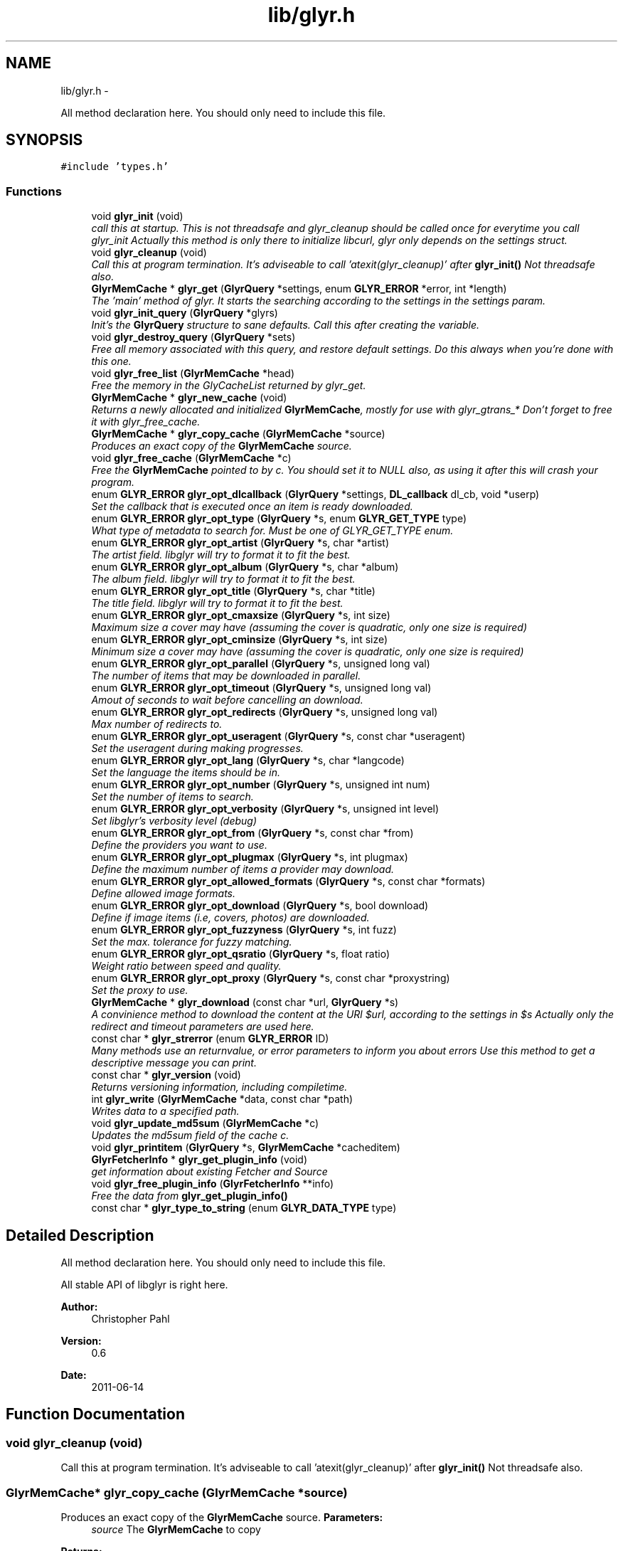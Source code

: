 .TH "lib/glyr.h" 3 "Sat Aug 13 2011" "Version 0.6" "libglyr" \" -*- nroff -*-
.ad l
.nh
.SH NAME
lib/glyr.h \- 
.PP
All method declaration here. You should only need to include this file.  

.SH SYNOPSIS
.br
.PP
\fC#include 'types.h'\fP
.br

.SS "Functions"

.in +1c
.ti -1c
.RI "void \fBglyr_init\fP (void)"
.br
.RI "\fIcall this at startup. This is not threadsafe and glyr_cleanup should be called once for everytime you call glyr_init Actually this method is only there to initialize libcurl, glyr only depends on the settings struct. \fP"
.ti -1c
.RI "void \fBglyr_cleanup\fP (void)"
.br
.RI "\fICall this at program termination. It's adviseable to call 'atexit(glyr_cleanup)' after \fBglyr_init()\fP Not threadsafe also. \fP"
.ti -1c
.RI "\fBGlyrMemCache\fP * \fBglyr_get\fP (\fBGlyrQuery\fP *settings, enum \fBGLYR_ERROR\fP *error, int *length)"
.br
.RI "\fIThe 'main' method of glyr. It starts the searching according to the settings in the settings param. \fP"
.ti -1c
.RI "void \fBglyr_init_query\fP (\fBGlyrQuery\fP *glyrs)"
.br
.RI "\fIInit's the \fBGlyrQuery\fP structure to sane defaults. Call this after creating the variable. \fP"
.ti -1c
.RI "void \fBglyr_destroy_query\fP (\fBGlyrQuery\fP *sets)"
.br
.RI "\fIFree all memory associated with this query, and restore default settings. Do this always when you're done with this one. \fP"
.ti -1c
.RI "void \fBglyr_free_list\fP (\fBGlyrMemCache\fP *head)"
.br
.RI "\fIFree the memory in the GlyCacheList returned by glyr_get. \fP"
.ti -1c
.RI "\fBGlyrMemCache\fP * \fBglyr_new_cache\fP (void)"
.br
.RI "\fIReturns a newly allocated and initialized \fBGlyrMemCache\fP, mostly for use with glyr_gtrans_* Don't forget to free it with glyr_free_cache. \fP"
.ti -1c
.RI "\fBGlyrMemCache\fP * \fBglyr_copy_cache\fP (\fBGlyrMemCache\fP *source)"
.br
.RI "\fIProduces an exact copy of the \fBGlyrMemCache\fP source. \fP"
.ti -1c
.RI "void \fBglyr_free_cache\fP (\fBGlyrMemCache\fP *c)"
.br
.RI "\fIFree the \fBGlyrMemCache\fP pointed to by c. You should set it to NULL also, as using it after this will crash your program. \fP"
.ti -1c
.RI "enum \fBGLYR_ERROR\fP \fBglyr_opt_dlcallback\fP (\fBGlyrQuery\fP *settings, \fBDL_callback\fP dl_cb, void *userp)"
.br
.RI "\fISet the callback that is executed once an item is ready downloaded. \fP"
.ti -1c
.RI "enum \fBGLYR_ERROR\fP \fBglyr_opt_type\fP (\fBGlyrQuery\fP *s, enum \fBGLYR_GET_TYPE\fP type)"
.br
.RI "\fIWhat type of metadata to search for. Must be one of GLYR_GET_TYPE enum. \fP"
.ti -1c
.RI "enum \fBGLYR_ERROR\fP \fBglyr_opt_artist\fP (\fBGlyrQuery\fP *s, char *artist)"
.br
.RI "\fIThe artist field. libglyr will try to format it to fit the best. \fP"
.ti -1c
.RI "enum \fBGLYR_ERROR\fP \fBglyr_opt_album\fP (\fBGlyrQuery\fP *s, char *album)"
.br
.RI "\fIThe album field. libglyr will try to format it to fit the best. \fP"
.ti -1c
.RI "enum \fBGLYR_ERROR\fP \fBglyr_opt_title\fP (\fBGlyrQuery\fP *s, char *title)"
.br
.RI "\fIThe title field. libglyr will try to format it to fit the best. \fP"
.ti -1c
.RI "enum \fBGLYR_ERROR\fP \fBglyr_opt_cmaxsize\fP (\fBGlyrQuery\fP *s, int size)"
.br
.RI "\fIMaximum size a cover may have (assuming the cover is quadratic, only one size is required) \fP"
.ti -1c
.RI "enum \fBGLYR_ERROR\fP \fBglyr_opt_cminsize\fP (\fBGlyrQuery\fP *s, int size)"
.br
.RI "\fIMinimum size a cover may have (assuming the cover is quadratic, only one size is required) \fP"
.ti -1c
.RI "enum \fBGLYR_ERROR\fP \fBglyr_opt_parallel\fP (\fBGlyrQuery\fP *s, unsigned long val)"
.br
.RI "\fIThe number of items that may be downloaded in parallel. \fP"
.ti -1c
.RI "enum \fBGLYR_ERROR\fP \fBglyr_opt_timeout\fP (\fBGlyrQuery\fP *s, unsigned long val)"
.br
.RI "\fIAmout of seconds to wait before cancelling an download. \fP"
.ti -1c
.RI "enum \fBGLYR_ERROR\fP \fBglyr_opt_redirects\fP (\fBGlyrQuery\fP *s, unsigned long val)"
.br
.RI "\fIMax number of redirects to. \fP"
.ti -1c
.RI "enum \fBGLYR_ERROR\fP \fBglyr_opt_useragent\fP (\fBGlyrQuery\fP *s, const char *useragent)"
.br
.RI "\fISet the useragent during making progresses. \fP"
.ti -1c
.RI "enum \fBGLYR_ERROR\fP \fBglyr_opt_lang\fP (\fBGlyrQuery\fP *s, char *langcode)"
.br
.RI "\fISet the language the items should be in. \fP"
.ti -1c
.RI "enum \fBGLYR_ERROR\fP \fBglyr_opt_number\fP (\fBGlyrQuery\fP *s, unsigned int num)"
.br
.RI "\fISet the number of items to search. \fP"
.ti -1c
.RI "enum \fBGLYR_ERROR\fP \fBglyr_opt_verbosity\fP (\fBGlyrQuery\fP *s, unsigned int level)"
.br
.RI "\fISet libglyr's verbosity level (debug) \fP"
.ti -1c
.RI "enum \fBGLYR_ERROR\fP \fBglyr_opt_from\fP (\fBGlyrQuery\fP *s, const char *from)"
.br
.RI "\fIDefine the providers you want to use. \fP"
.ti -1c
.RI "enum \fBGLYR_ERROR\fP \fBglyr_opt_plugmax\fP (\fBGlyrQuery\fP *s, int plugmax)"
.br
.RI "\fIDefine the maximum number of items a provider may download. \fP"
.ti -1c
.RI "enum \fBGLYR_ERROR\fP \fBglyr_opt_allowed_formats\fP (\fBGlyrQuery\fP *s, const char *formats)"
.br
.RI "\fIDefine allowed image formats. \fP"
.ti -1c
.RI "enum \fBGLYR_ERROR\fP \fBglyr_opt_download\fP (\fBGlyrQuery\fP *s, bool download)"
.br
.RI "\fIDefine if image items (i.e, covers, photos) are downloaded. \fP"
.ti -1c
.RI "enum \fBGLYR_ERROR\fP \fBglyr_opt_fuzzyness\fP (\fBGlyrQuery\fP *s, int fuzz)"
.br
.RI "\fISet the max. tolerance for fuzzy matching. \fP"
.ti -1c
.RI "enum \fBGLYR_ERROR\fP \fBglyr_opt_qsratio\fP (\fBGlyrQuery\fP *s, float ratio)"
.br
.RI "\fIWeight ratio between speed and quality. \fP"
.ti -1c
.RI "enum \fBGLYR_ERROR\fP \fBglyr_opt_proxy\fP (\fBGlyrQuery\fP *s, const char *proxystring)"
.br
.RI "\fISet the proxy to use. \fP"
.ti -1c
.RI "\fBGlyrMemCache\fP * \fBglyr_download\fP (const char *url, \fBGlyrQuery\fP *s)"
.br
.RI "\fIA convinience method to download the content at the URl $url, according to the settings in $s Actually only the redirect and timeout parameters are used here. \fP"
.ti -1c
.RI "const char * \fBglyr_strerror\fP (enum \fBGLYR_ERROR\fP ID)"
.br
.RI "\fIMany methods use an returnvalue, or error parameters to inform you about errors Use this method to get a descriptive message you can print. \fP"
.ti -1c
.RI "const char * \fBglyr_version\fP (void)"
.br
.RI "\fIReturns versioning information, including compiletime. \fP"
.ti -1c
.RI "int \fBglyr_write\fP (\fBGlyrMemCache\fP *data, const char *path)"
.br
.RI "\fIWrites data to a specified path. \fP"
.ti -1c
.RI "void \fBglyr_update_md5sum\fP (\fBGlyrMemCache\fP *c)"
.br
.RI "\fIUpdates the md5sum field of the cache c. \fP"
.ti -1c
.RI "void \fBglyr_printitem\fP (\fBGlyrQuery\fP *s, \fBGlyrMemCache\fP *cacheditem)"
.br
.ti -1c
.RI "\fBGlyrFetcherInfo\fP * \fBglyr_get_plugin_info\fP (void)"
.br
.RI "\fIget information about existing Fetcher and Source \fP"
.ti -1c
.RI "void \fBglyr_free_plugin_info\fP (\fBGlyrFetcherInfo\fP **info)"
.br
.RI "\fIFree the data from \fBglyr_get_plugin_info()\fP \fP"
.ti -1c
.RI "const char * \fBglyr_type_to_string\fP (enum \fBGLYR_DATA_TYPE\fP type)"
.br
.in -1c
.SH "Detailed Description"
.PP 
All method declaration here. You should only need to include this file. 

All stable API of libglyr is right here.
.PP
\fBAuthor:\fP
.RS 4
Christopher Pahl 
.RE
.PP
\fBVersion:\fP
.RS 4
0.6 
.RE
.PP
\fBDate:\fP
.RS 4
2011-06-14 
.RE
.PP

.SH "Function Documentation"
.PP 
.SS "void glyr_cleanup (void)"
.PP
Call this at program termination. It's adviseable to call 'atexit(glyr_cleanup)' after \fBglyr_init()\fP Not threadsafe also. 
.SS "\fBGlyrMemCache\fP* glyr_copy_cache (\fBGlyrMemCache\fP *source)"
.PP
Produces an exact copy of the \fBGlyrMemCache\fP source. \fBParameters:\fP
.RS 4
\fIsource\fP The \fBGlyrMemCache\fP to copy
.RE
.PP
\fBReturns:\fP
.RS 4
A newly allocated \fBGlyrMemCache\fP 
.RE
.PP

.SS "void glyr_destroy_query (\fBGlyrQuery\fP *sets)"
.PP
Free all memory associated with this query, and restore default settings. Do this always when you're done with this one. \fBParameters:\fP
.RS 4
\fIsets\fP The \fBGlyrQuery\fP to be destroyed 
.RE
.PP

.SS "\fBGlyrMemCache\fP* glyr_download (const char *url, \fBGlyrQuery\fP *s)"
.PP
A convinience method to download the content at the URl $url, according to the settings in $s Actually only the redirect and timeout parameters are used here. \fBParameters:\fP
.RS 4
\fIurl\fP The url to download as nullterminated string. Must be a vaild URL. 
.br
\fIs\fP A \fBGlyrQuery\fP with the timeout and redirect values filled to your needs.
.RE
.PP
\fBReturns:\fP
.RS 4
A \fBGlyrMemCache\fP containing the data 
.RE
.PP

.SS "void glyr_free_cache (\fBGlyrMemCache\fP *c)"
.PP
Free the \fBGlyrMemCache\fP pointed to by c. You should set it to NULL also, as using it after this will crash your program. \fBParameters:\fP
.RS 4
\fIc\fP An allocated \fBGlyrMemCache\fP 
.RE
.PP

.SS "void glyr_free_list (\fBGlyrMemCache\fP *head)"
.PP
Free the memory in the GlyCacheList returned by glyr_get. \fBParameters:\fP
.RS 4
\fIhead\fP The GlyCacheList to be free'd 
.RE
.PP

.SS "void glyr_free_plugin_info (\fBGlyrFetcherInfo\fP **info)"
.PP
Free the data from \fBglyr_get_plugin_info()\fP This method also set the pointer to NULL, for safety reasons.
.PP
\fBParameters:\fP
.RS 4
\fIinfo\fP A reference to the return value fo \fBglyr_get_plugin_info()\fP 
.RE
.PP

.SS "\fBGlyrMemCache\fP* glyr_get (\fBGlyrQuery\fP *settings, enum \fBGLYR_ERROR\fP *error, int *length)"
.PP
The 'main' method of glyr. It starts the searching according to the settings in the settings param. \fBParameters:\fP
.RS 4
\fIsettings\fP The setting struct controlling glyr. (See the glyr_opt_* methods) 
.br
\fIerror\fP An optional pointer to an int, which gets filled with an error message, or GLYRE_OK on success 
.br
\fIlength\fP An optional pointer storing the length of the returned list
.RE
.PP
It takes a pointer to a \fBGlyrQuery\fP struct filled to your needs via the glyr_opt_* methods,
.br
 Once an item is found the callback (set via glyr_opt_dlcallback) is called with the item as parameter.
.br
 After return all items are listed in a GlyCacheList ready to be accessed, remember to delete it with glyr_free_list when done.
.br
.PP
\fBReturns:\fP
.RS 4
A GlyCacheList containing all found data. See the struct reference for further details. 
.RE
.PP

.SS "\fBGlyrFetcherInfo\fP* glyr_get_plugin_info (void)"
.PP
get information about existing Fetcher and Source A Doubly linked list of Fetcher is returned, each having a field 'head', being a pointer to a doubly linked list of GlyrSourceInfos
.PP
\fBReturns:\fP
.RS 4
A newly \fBGlyrFetcherInfo\fP structure, you can iterate over. 
.RE
.PP

.SS "void glyr_init (void)"
.PP
call this at startup. This is not threadsafe and glyr_cleanup should be called once for everytime you call glyr_init Actually this method is only there to initialize libcurl, glyr only depends on the settings struct. 
.SS "void glyr_init_query (\fBGlyrQuery\fP *glyrs)"
.PP
Init's the \fBGlyrQuery\fP structure to sane defaults. Call this after creating the variable. \fBParameters:\fP
.RS 4
\fIglyrs\fP The fresh \fBGlyrQuery\fP to be init'd. 
.RE
.PP

.SS "\fBGlyrMemCache\fP* glyr_new_cache (void)"
.PP
Returns a newly allocated and initialized \fBGlyrMemCache\fP, mostly for use with glyr_gtrans_* Don't forget to free it with glyr_free_cache. \fBReturns:\fP
.RS 4
A newly allocated \fBGlyrMemCache\fP 
.RE
.PP

.SS "enum \fBGLYR_ERROR\fP glyr_opt_album (\fBGlyrQuery\fP *s, char *album)"
.PP
The album field. libglyr will try to format it to fit the best. \fBParameters:\fP
.RS 4
\fIs\fP The \fBGlyrQuery\fP settings struct to store this option in. 
.br
\fIalbum\fP A nullterminated char, a copy of the string will be held internally so you can savely modify your version.
.RE
.PP
Required for the following getters:
.IP "\(bu" 2
albumlist
.IP "\(bu" 2
cover
.IP "\(bu" 2
review
.IP "\(bu" 2
tracklist
.PP
.PP
Optional for those:
.IP "\(bu" 2
tags
.IP "\(bu" 2
relations
.PP
.PP
lyrics
.PP
\fBReturns:\fP
.RS 4
an errorID 
.RE
.PP

.SS "enum \fBGLYR_ERROR\fP glyr_opt_allowed_formats (\fBGlyrQuery\fP *s, const char *formats)"
.PP
Define allowed image formats. \fBParameters:\fP
.RS 4
\fIs\fP The \fBGlyrQuery\fP settings struct to store this option in. 
.br
\fIformats\fP A comma seperated list of format specifiers, e.g. 'png;jpeg'
.RE
.PP
Awaits a string with a semicolon seperated list of allowed formats.
.br
 The case of the format is ignored.
.br
.PP
Example:
.br
 'png;jpg' would allow png,jpeg,jpg,JPEG,jpg, but not gifs.
.br
 The names of the format are the MIME types found in HTTP headers. A list of types is here: http://www.w3schools.com/media/media_mimeref.asp
.PP
A value of NULL will default to 'png;jpeg;tiff'
.PP
\fBReturns:\fP
.RS 4
an errorID 
.RE
.PP

.SS "enum \fBGLYR_ERROR\fP glyr_opt_artist (\fBGlyrQuery\fP *s, char *artist)"
.PP
The artist field. libglyr will try to format it to fit the best. \fBParameters:\fP
.RS 4
\fIs\fP The \fBGlyrQuery\fP settings struct to store this option in 
.br
\fIartist\fP A nullterminated char, a copy of the string will be held internally so you can savely modify your version.
.RE
.PP
This field is required for all getters. You are required to fill it.
.PP
\fBReturns:\fP
.RS 4
an errorID 
.RE
.PP

.SS "enum \fBGLYR_ERROR\fP glyr_opt_cmaxsize (\fBGlyrQuery\fP *s, intsize)"
.PP
Maximum size a cover may have (assuming the cover is quadratic, only one size is required) \fBParameters:\fP
.RS 4
\fIs\fP The \fBGlyrQuery\fP settings struct to store this option in. 
.br
\fIsize\fP The max. size in pixel
.RE
.PP
Please note: libglyr takes this as a hint, and not as an absolute measure. You may find yourself with slightly oversized or undersized covers,
.br
 but generally overall in the range between cmin and cmax. Also, this only works for the 'cover' getter, not for 'photos'!
.br
.PP
\fBReturns:\fP
.RS 4
an errorID 
.RE
.PP

.SS "enum \fBGLYR_ERROR\fP glyr_opt_cminsize (\fBGlyrQuery\fP *s, intsize)"
.PP
Minimum size a cover may have (assuming the cover is quadratic, only one size is required) \fBParameters:\fP
.RS 4
\fIs\fP The \fBGlyrQuery\fP settings struct to store this option in. 
.br
\fIsize\fP The min. size in pixel
.RE
.PP
Note: Also see \fBglyr_opt_cmaxsize()\fP
.PP
\fBReturns:\fP
.RS 4
an errorID 
.RE
.PP

.SS "enum \fBGLYR_ERROR\fP glyr_opt_dlcallback (\fBGlyrQuery\fP *settings, \fBDL_callback\fPdl_cb, void *userp)"
.PP
Set the callback that is executed once an item is ready downloaded. \fBParameters:\fP
.RS 4
\fIsettings\fP The \fBGlyrQuery\fP settings struct to store this option in 
.br
\fIdl_cb\fP The callback to register, must have a prototype like this:
.br
 enum GLYR_ERROR my_callback(GlyrMemCache * dl, struct GlyrQuery * s); 
.br
\fIuserp\fP A pointer to a custom variable you can access inside the callback via s->callback.user_pointer;
.RE
.PP
Note that you can return a certain integer in the callback:
.br
 GLYRE_IGNORE: To not add this item to the results. GLYRE_OK: To add this item to the results and continue happily. GLYRE_STOP_BY_CB: To stop right now and return the results. The last element will NOT be added.
.PP
\fBReturns:\fP
.RS 4
an errorID 
.RE
.PP

.SS "enum \fBGLYR_ERROR\fP glyr_opt_download (\fBGlyrQuery\fP *s, booldownload)"
.PP
Define if image items (i.e, covers, photos) are downloaded. \fBParameters:\fP
.RS 4
\fIs\fP The \fBGlyrQuery\fP settings struct to store this option in. 
.br
\fIdownload\fP For image getters only.
.br
 If set to true images are also coviniently downloaded and returned.
.br
 Otherwise, just the URL is returned for your own use.
.br
.RE
.PP
Default to 'true', 'false' would be a bit more searchengine like.
.br
.PP
\fBReturns:\fP
.RS 4
an errorID 
.RE
.PP

.SS "enum \fBGLYR_ERROR\fP glyr_opt_from (\fBGlyrQuery\fP *s, const char *from)"
.PP
Define the providers you want to use. \fBParameters:\fP
.RS 4
\fIs\fP The \fBGlyrQuery\fP settings struct to store this option in. 
.br
\fIfrom\fP a string, see below
.RE
.PP
Use this to define what providers you want to use.
.br
 Every provider has a name and a key which is merely a shortcut for the name.
.br
 Specify all providers in a semicolon seperated list.
.br
 Type 'glyrc -H' for a complete list of all providers for each getter.
.br
.PP
Example:
.br
 'amazon;google' 
.br
 'a;g' - same with keys
.br
.PP
You can also prepend each word with a '+' or a '-' ('+' is assumend without),
.br
 which will add or remove this provider from the list respectively.
.br
 Additionally you may use the predefined groups 'safe','unsafe','fast','slow','special'.
.br
.PP
Example:
.br
 '+fast;-amazon' which will enable last.fm and lyricswiki.
.br
.PP
\fBReturns:\fP
.RS 4
an errorID 
.RE
.PP

.SS "enum \fBGLYR_ERROR\fP glyr_opt_fuzzyness (\fBGlyrQuery\fP *s, intfuzz)"
.PP
Set the max. tolerance for fuzzy matching. \fBParameters:\fP
.RS 4
\fIs\fP The \fBGlyrQuery\fP settings struct to store this option in. 
.br
\fIfuzz\fP Set the maximum amount of inserts, edits and substitutions, a search results
.br
 may differ from the artist and/or album and/or title.
.br
 The difference between two strings is measured as the 'Levenshtein distance',
.br
 i.e, the total amount of inserts,edits and substitutes needed to convert string a to b.
.br
.RE
.PP
Example:
.br
 'Equilibrium' <=> 'Aqilibriums' => Distance=3
.br
 With a fuzzyness of 3 this would pass the check, with 2 it won't.
.br
.PP
Higher values mean more search results, but more inaccuracy. 
.br
 Default is 4.
.PP
\fBReturns:\fP
.RS 4
an errorID 
.RE
.PP

.SS "enum \fBGLYR_ERROR\fP glyr_opt_lang (\fBGlyrQuery\fP *s, char *langcode)"
.PP
Set the language the items should be in. \fBParameters:\fP
.RS 4
\fIs\fP The \fBGlyrQuery\fP settings struct to store this option in. 
.br
\fIlangcode\fP The language used for providers with multilingual content. It is given in ISO-639-1 codes, i.e 'de','en','fr' etc.
.RE
.PP
List of providers recognizing this option:
.br
 * cover/amazon (which amazon server to query) * cover/google (which google server to query) * ainfo/lastfm (the language the biography shall be in)
.br
.PP
(Use only these providers if you really want ONLY localized content)
.br
 If no language specified the language defaults to english ('en')
.PP
Note1: This only works with a few providers, which should be set via \fBglyr_opt_from()\fP Note2: Don't coinfuse this with the built-in google translator's settings.
.PP
\fBReturns:\fP
.RS 4
an errorID 
.RE
.PP

.SS "enum \fBGLYR_ERROR\fP glyr_opt_number (\fBGlyrQuery\fP *s, unsigned intnum)"
.PP
Set the number of items to search. \fBParameters:\fP
.RS 4
\fIs\fP The \fBGlyrQuery\fP settings struct to store this option in. 
.br
\fInum\fP the number as an integer
.RE
.PP
How many items to search for (1 to INT_MAX)
.br
 This is not the number of items actually returned then,
.br
 because libglyr is not able to find 300 songtexts of the same song,
.br
 or libglyr filters duplicate items before returning.
.br
 It will try to get as close to this number, but not higher. If '0' is specified, libglyr will try to find all the things.
.PP
\fBReturns:\fP
.RS 4
an errorID 
.RE
.PP

.SS "enum \fBGLYR_ERROR\fP glyr_opt_parallel (\fBGlyrQuery\fP *s, unsigned longval)"
.PP
The number of items that may be downloaded in parallel. \fBParameters:\fP
.RS 4
\fIs\fP The \fBGlyrQuery\fP settings struct to store this option in. 
.br
\fIval\fP the number as unsigned long
.RE
.PP
\fBReturns:\fP
.RS 4
an errorID 
.RE
.PP

.SS "enum \fBGLYR_ERROR\fP glyr_opt_plugmax (\fBGlyrQuery\fP *s, intplugmax)"
.PP
Define the maximum number of items a provider may download. \fBParameters:\fP
.RS 4
\fIs\fP The \fBGlyrQuery\fP settings struct to store this option in. 
.br
\fIplugmax\fP Use this to scatter the results over more providers, to get different results.
.br
 You can set it also to -1 what allows an infinite number of items (=> default)
.RE
.PP
\fBReturns:\fP
.RS 4
an errorID 
.RE
.PP

.SS "enum \fBGLYR_ERROR\fP glyr_opt_proxy (\fBGlyrQuery\fP *s, const char *proxystring)"
.PP
Set the proxy to use. \fBParameters:\fP
.RS 4
\fIs\fP The \fBGlyrQuery\fP settings struct to store this option in. 
.br
\fIproxystring\fP the proxy setting.
.RE
.PP
NULL for none, otherwise see the documentation of curl_easy_setopt(CURLOPT_PROXY) how to set this. Synatx: [protocol://][user:pass@]Domain[:port] Example: 'http://Proxy.fh-hof.de:3128'
.PP
If empty the global env $http_proxy shall be used, if present.
.PP
\fBReturns:\fP
.RS 4
an errorID 
.RE
.PP

.SS "enum \fBGLYR_ERROR\fP glyr_opt_qsratio (\fBGlyrQuery\fP *s, floatratio)"
.PP
Weight ratio between speed and quality. \fBParameters:\fP
.RS 4
\fIs\fP The \fBGlyrQuery\fP settings struct to store this option in. 
.br
\fIratio\fP A float, where 0.0 if full speed, and 1.0 full quality
.RE
.PP
0.00 means highest speed, you're kinda lucky if you have the right result there. 1.00 Takes possibly longer, but delivers usually good results. 0.85 is the current default value.
.PP
All other values, smaller 0.0, greater 1.0 are clamped to 0.0 / 1.0
.PP
\fBReturns:\fP
.RS 4
.RE
.PP

.SS "enum \fBGLYR_ERROR\fP glyr_opt_redirects (\fBGlyrQuery\fP *s, unsigned longval)"
.PP
Max number of redirects to. \fBParameters:\fP
.RS 4
\fIs\fP The \fBGlyrQuery\fP settings struct to store this option in. 
.br
\fIval\fP an unsigned integer
.RE
.PP
A value of 0 is allowed, but may break certain plugins.
.br
 Default = 1
.PP
\fBReturns:\fP
.RS 4
an errorID 
.RE
.PP

.SS "enum \fBGLYR_ERROR\fP glyr_opt_timeout (\fBGlyrQuery\fP *s, unsigned longval)"
.PP
Amout of seconds to wait before cancelling an download. \fBParameters:\fP
.RS 4
\fIs\fP The \fBGlyrQuery\fP settings struct to store this option in. 
.br
\fIval\fP Timeout in seconds.
.RE
.PP
If more than one item is downloaded in parallel, the timeout will be changed accordingly.
.br
 Default is 20 seconds.
.PP
\fBReturns:\fP
.RS 4
an errorID 
.RE
.PP

.SS "enum \fBGLYR_ERROR\fP glyr_opt_title (\fBGlyrQuery\fP *s, char *title)"
.PP
The title field. libglyr will try to format it to fit the best. \fBParameters:\fP
.RS 4
\fIs\fP The \fBGlyrQuery\fP settings struct to store this option in. 
.br
\fItitle\fP A nullterminated char, a copy of the string will be held internally so you can savely modify your version.
.RE
.PP
Required for:
.IP "\(bu" 2
lyrics Optional for:
.IP "\(bu" 2
tags
.IP "\(bu" 2
relations
.PP
.PP
\fBReturns:\fP
.RS 4
an errorID 
.RE
.PP

.SS "enum \fBGLYR_ERROR\fP glyr_opt_type (\fBGlyrQuery\fP *s, enum \fBGLYR_GET_TYPE\fPtype)"
.PP
What type of metadata to search for. Must be one of GLYR_GET_TYPE enum. \fBParameters:\fP
.RS 4
\fIs\fP The \fBGlyrQuery\fP settings struct to store this option in 
.br
\fItype\fP A member of the GLYR_GET_TYPE enum, set this before you set anything else.
.RE
.PP
\fBReturns:\fP
.RS 4
an errorID 
.RE
.PP

.SS "enum \fBGLYR_ERROR\fP glyr_opt_useragent (\fBGlyrQuery\fP *s, const char *useragent)"
.PP
Set the useragent during making progresses. \fBParameters:\fP
.RS 4
\fIs\fP The \fBGlyrQuery\fP settings struct to store this option in. 
.br
\fIuseragent\fP a null terminated string containging everything you want
.RE
.PP
\fBReturns:\fP
.RS 4
an errorID 
.RE
.PP

.SS "enum \fBGLYR_ERROR\fP glyr_opt_verbosity (\fBGlyrQuery\fP *s, unsigned intlevel)"
.PP
Set libglyr's verbosity level (debug) \fBParameters:\fP
.RS 4
\fIs\fP The \fBGlyrQuery\fP settings struct to store this option in. 
.br
\fIlevel\fP The level as an integer, see description below
.RE
.PP
0) nothing but fatal errors.
.br
 1) warnings and important notes.
.br
 2) normal, additional information what libglyr does.
.br
 3) basic debug output.
.br
 4) libcurl debug output.
.br
.PP
\fBReturns:\fP
.RS 4
an errorID 
.RE
.PP

.SS "void glyr_printitem (\fBGlyrQuery\fP *s, \fBGlyrMemCache\fP *cacheditem)"\fBParameters:\fP
.RS 4
\fIs\fP 
.br
\fIcacheditem\fP 
.RE
.PP

.SS "const char* glyr_strerror (enum \fBGLYR_ERROR\fPID)"
.PP
Many methods use an returnvalue, or error parameters to inform you about errors Use this method to get a descriptive message you can print. \fBParameters:\fP
.RS 4
\fIID\fP The returned error
.RE
.PP
\fBReturns:\fP
.RS 4
A descriptive nullterminated string, do not pass to free 
.RE
.PP

.SS "const char* glyr_type_to_string (enum \fBGLYR_DATA_TYPE\fPtype)"\fBParameters:\fP
.RS 4
\fItype\fP 
.RE
.PP
\fBReturns:\fP
.RS 4
.RE
.PP

.SS "void glyr_update_md5sum (\fBGlyrMemCache\fP *c)"
.PP
Updates the md5sum field of the cache c. \fBParameters:\fP
.RS 4
\fIc\fP a valid memcahe 
.RE
.PP

.SS "const char* glyr_version (void)"
.PP
Returns versioning information, including compiletime. Example: 
.br
 Version 0.4 (Larcenous Locust (dev)) of [May 20 2011] compiled at [19:12:37]
.PP
\fBReturns:\fP
.RS 4
A nullterminated string, do not free 
.RE
.PP

.SS "int glyr_write (\fBGlyrMemCache\fP *data, const char *path)"
.PP
Writes data to a specified path. \fBParameters:\fP
.RS 4
\fIdata\fP The data to write. 
.br
\fIpath\fP The path to write data at.
.RE
.PP
Writes data to path $path, special values for $path can be 'stdout','stderr' or 'null',
.br
 which are pretty selfexplaining.
.PP
\fBReturns:\fP
.RS 4
An error id. 
.RE
.PP

.SH "Author"
.PP 
Generated automatically by Doxygen for libglyr from the source code.
